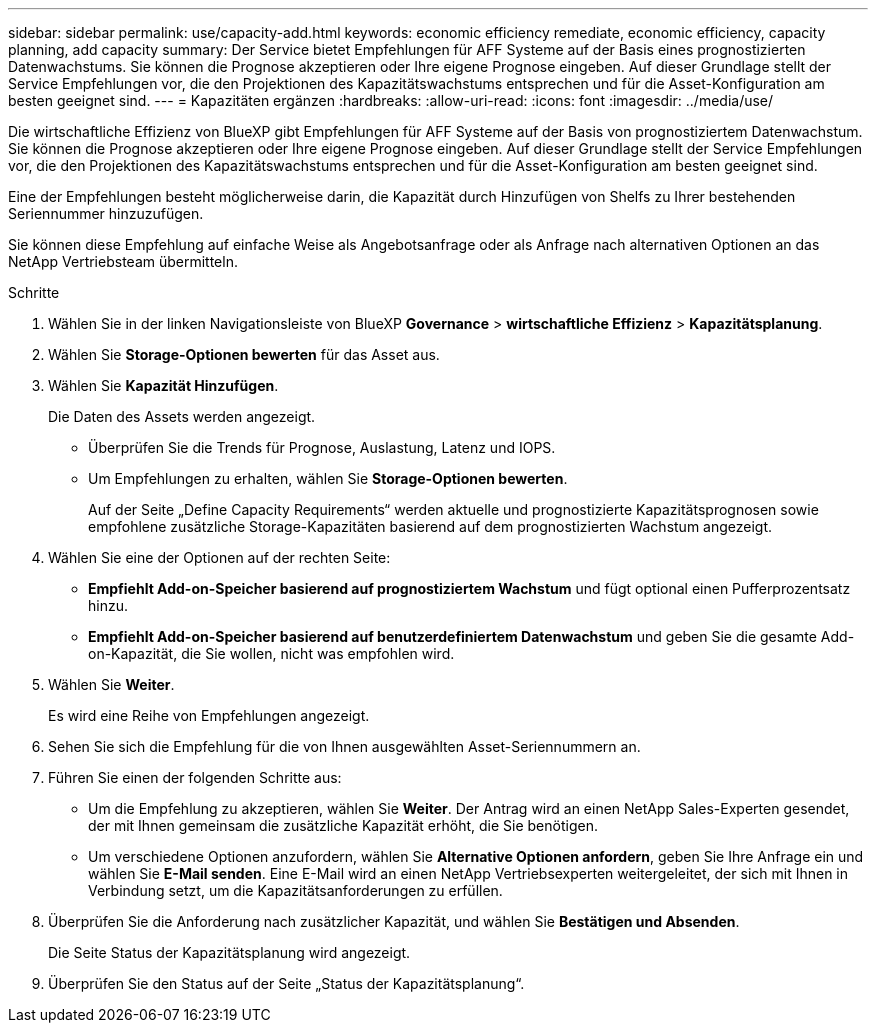 ---
sidebar: sidebar 
permalink: use/capacity-add.html 
keywords: economic efficiency remediate, economic efficiency, capacity planning, add capacity 
summary: Der Service bietet Empfehlungen für AFF Systeme auf der Basis eines prognostizierten Datenwachstums. Sie können die Prognose akzeptieren oder Ihre eigene Prognose eingeben. Auf dieser Grundlage stellt der Service Empfehlungen vor, die den Projektionen des Kapazitätswachstums entsprechen und für die Asset-Konfiguration am besten geeignet sind. 
---
= Kapazitäten ergänzen
:hardbreaks:
:allow-uri-read: 
:icons: font
:imagesdir: ../media/use/


[role="lead"]
Die wirtschaftliche Effizienz von BlueXP gibt Empfehlungen für AFF Systeme auf der Basis von prognostiziertem Datenwachstum. Sie können die Prognose akzeptieren oder Ihre eigene Prognose eingeben. Auf dieser Grundlage stellt der Service Empfehlungen vor, die den Projektionen des Kapazitätswachstums entsprechen und für die Asset-Konfiguration am besten geeignet sind.

Eine der Empfehlungen besteht möglicherweise darin, die Kapazität durch Hinzufügen von Shelfs zu Ihrer bestehenden Seriennummer hinzuzufügen.

Sie können diese Empfehlung auf einfache Weise als Angebotsanfrage oder als Anfrage nach alternativen Optionen an das NetApp Vertriebsteam übermitteln.

.Schritte
. Wählen Sie in der linken Navigationsleiste von BlueXP *Governance* > *wirtschaftliche Effizienz* > *Kapazitätsplanung*.
. Wählen Sie *Storage-Optionen bewerten* für das Asset aus.
. Wählen Sie *Kapazität Hinzufügen*.
+
Die Daten des Assets werden angezeigt.

+
** Überprüfen Sie die Trends für Prognose, Auslastung, Latenz und IOPS.
** Um Empfehlungen zu erhalten, wählen Sie *Storage-Optionen bewerten*.
+
Auf der Seite „Define Capacity Requirements“ werden aktuelle und prognostizierte Kapazitätsprognosen sowie empfohlene zusätzliche Storage-Kapazitäten basierend auf dem prognostizierten Wachstum angezeigt.



. Wählen Sie eine der Optionen auf der rechten Seite:
+
** *Empfiehlt Add-on-Speicher basierend auf prognostiziertem Wachstum* und fügt optional einen Pufferprozentsatz hinzu.
** *Empfiehlt Add-on-Speicher basierend auf benutzerdefiniertem Datenwachstum* und geben Sie die gesamte Add-on-Kapazität, die Sie wollen, nicht was empfohlen wird.


. Wählen Sie *Weiter*.
+
Es wird eine Reihe von Empfehlungen angezeigt.

. Sehen Sie sich die Empfehlung für die von Ihnen ausgewählten Asset-Seriennummern an.
. Führen Sie einen der folgenden Schritte aus:
+
** Um die Empfehlung zu akzeptieren, wählen Sie *Weiter*. Der Antrag wird an einen NetApp Sales-Experten gesendet, der mit Ihnen gemeinsam die zusätzliche Kapazität erhöht, die Sie benötigen.
** Um verschiedene Optionen anzufordern, wählen Sie *Alternative Optionen anfordern*, geben Sie Ihre Anfrage ein und wählen Sie *E-Mail senden*. Eine E-Mail wird an einen NetApp Vertriebsexperten weitergeleitet, der sich mit Ihnen in Verbindung setzt, um die Kapazitätsanforderungen zu erfüllen.


. Überprüfen Sie die Anforderung nach zusätzlicher Kapazität, und wählen Sie *Bestätigen und Absenden*.
+
Die Seite Status der Kapazitätsplanung wird angezeigt.

. Überprüfen Sie den Status auf der Seite „Status der Kapazitätsplanung“.

